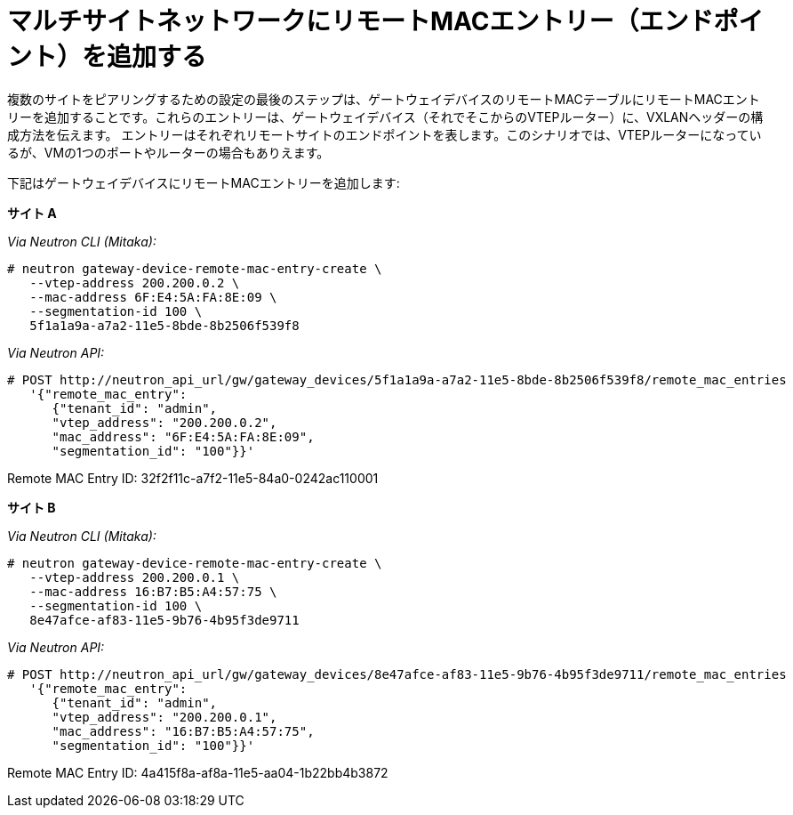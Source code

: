 [router_peering_add_remote_mac_entry]
= マルチサイトネットワークにリモートMACエントリー（エンドポイント）を追加する

複数のサイトをピアリングするための設定の最後のステップは、ゲートウェイデバイスのリモートMACテーブルにリモートMACエントリーを追加することです。これらのエントリーは、ゲートウェイデバイス（それでそこからのVTEPルーター）に、VXLANヘッダーの構成方法を伝えます。
エントリーはそれぞれリモートサイトのエンドポイントを表します。このシナリオでは、VTEPルーターになっているが、VMの1つのポートやルーターの場合もありえます。

下記はゲートウェイデバイスにリモートMACエントリーを追加します:


*サイト A*

_Via Neutron CLI (Mitaka):_

[literal,subs="quotes"]
----
# neutron gateway-device-remote-mac-entry-create \
   --vtep-address 200.200.0.2 \
   --mac-address 6F:E4:5A:FA:8E:09 \
   --segmentation-id 100 \
   5f1a1a9a-a7a2-11e5-8bde-8b2506f539f8
----

_Via Neutron API:_

[literal,subs="quotes"]
----
# POST http://neutron_api_url/gw/gateway_devices/5f1a1a9a-a7a2-11e5-8bde-8b2506f539f8/remote_mac_entries
   '{"remote_mac_entry":
      {"tenant_id": "admin",
      "vtep_address": "200.200.0.2",
      "mac_address": "6F:E4:5A:FA:8E:09",
      "segmentation_id": "100"}}'
----

Remote MAC Entry ID: 32f2f11c-a7f2-11e5-84a0-0242ac110001

*サイト B*

_Via Neutron CLI (Mitaka):_

[literal,subs="quotes"]
----
# neutron gateway-device-remote-mac-entry-create \
   --vtep-address 200.200.0.1 \
   --mac-address 16:B7:B5:A4:57:75 \
   --segmentation-id 100 \
   8e47afce-af83-11e5-9b76-4b95f3de9711
----

_Via Neutron API:_

[literal,subs="quotes"]
----
# POST http://neutron_api_url/gw/gateway_devices/8e47afce-af83-11e5-9b76-4b95f3de9711/remote_mac_entries
   '{"remote_mac_entry":
      {"tenant_id": "admin",
      "vtep_address": "200.200.0.1",
      "mac_address": "16:B7:B5:A4:57:75",
      "segmentation_id": "100"}}'
----

Remote MAC Entry ID: 4a415f8a-af8a-11e5-aa04-1b22bb4b3872
